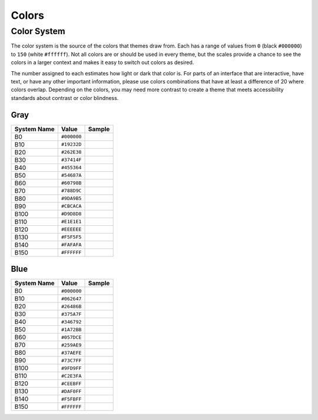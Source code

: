 Colors
======

Color System
------------

The color system is the source of the colors that themes draw from. Each
has a range of values from ``0`` (black ``#000000``) to ``150`` (white
``#ffffff``). Not all colors are or should be used in every theme, but
the scales provide a chance to see the colors in a larger context and
makes it easy to switch out colors as desired.

The number assigned to each estimates how light or dark that color is.
For parts of an interface that are interactive, have text, or have any
other important information, please use colors combinations that have at
least a difference of 20 where colors overlap. Depending on the colors,
you may need more contrast to create a theme that meets accessibility
standards about contrast or color blindness.

Gray
~~~~

=========== =========== =========
System Name Value       Sample
=========== =========== =========
B0          ``#000000`` |image1|
B10         ``#19232D`` |image2|
B20         ``#262E38`` |image3|
B30         ``#37414F`` |image4|
B40         ``#455364`` |image5|
B50         ``#54687A`` |image6|
B60         ``#60798B`` |image7|
B70         ``#788D9C`` |image8|
B80         ``#9DA9B5`` |image9|
B90         ``#CBCACA`` |image10|
B100        ``#D9D8D8`` |image11|
B110        ``#E1E1E1`` |image12|
B120        ``#EEEEEE`` |image13|
B130        ``#F5F5F5`` |image14|
B140        ``#FAFAFA`` |image15|
B150        ``#FFFFFF`` |image16|
=========== =========== =========

Blue
~~~~

=========== =========== =========
System Name Value       Sample
=========== =========== =========
B0          ``#000000`` |image17|
B10         ``#062647`` |image18|
B20         ``#26486B`` |image19|
B30         ``#375A7F`` |image20|
B40         ``#346792`` |image21|
B50         ``#1A72BB`` |image22|
B60         ``#057DCE`` |image23|
B70         ``#259AE9`` |image24|
B80         ``#37AEFE`` |image25|
B90         ``#73C7FF`` |image26|
B100        ``#9FD9FF`` |image27|
B110        ``#C2E3FA`` |image28|
B120        ``#CEEBFF`` |image29|
B130        ``#DAF0FF`` |image30|
B140        ``#F5FBFF`` |image31|
B150        ``#FFFFFF`` |image32|
=========== =========== =========

.. |image1| image:: colorsamples/GrayB0.png
.. |image2| image:: colorsamples/GrayB10.png
.. |image3| image:: colorsamples/GrayB20.png
.. |image4| image:: colorsamples/GrayB30.png
.. |image5| image:: colorsamples/GrayB40.png
.. |image6| image:: colorsamples/GrayB50.png
.. |image7| image:: colorsamples/GrayB60.png
.. |image8| image:: colorsamples/GrayB70.png
.. |image9| image:: colorsamples/GrayB80.png
.. |image10| image:: colorsamples/GrayB90.png
.. |image11| image:: colorsamples/GrayB100.png
.. |image12| image:: colorsamples/GrayB110.png
.. |image13| image:: colorsamples/GrayB120.png
.. |image14| image:: colorsamples/GrayB130.png
.. |image15| image:: colorsamples/GrayB140.png
.. |image16| image:: colorsamples/GrayB150.png
.. |image17| image:: colorsamples/BlueB0.png
.. |image18| image:: colorsamples/BlueB10.png
.. |image19| image:: colorsamples/BlueB20.png
.. |image20| image:: colorsamples/BlueB30.png
.. |image21| image:: colorsamples/BlueB40.png
.. |image22| image:: colorsamples/BlueB50.png
.. |image23| image:: colorsamples/BlueB60.png
.. |image24| image:: colorsamples/BlueB70.png
.. |image25| image:: colorsamples/BlueB80.png
.. |image26| image:: colorsamples/BlueB90.png
.. |image27| image:: colorsamples/BlueB100.png
.. |image28| image:: colorsamples/BlueB110.png
.. |image29| image:: colorsamples/BlueB120.png
.. |image30| image:: colorsamples/BlueB130.png
.. |image31| image:: colorsamples/BlueB140.png
.. |image32| image:: colorsamples/BlueB150.png